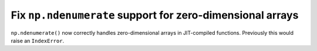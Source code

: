Fix ``np.ndenumerate`` support for zero-dimensional arrays
----------------------------------------------------------

``np.ndenumerate()`` now correctly handles zero-dimensional arrays in 
JIT-compiled functions. Previously this would raise an ``IndexError``.